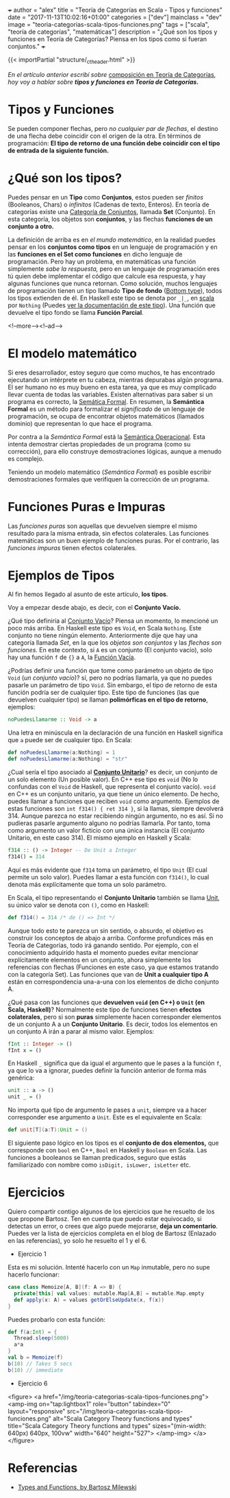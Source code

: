 +++
author = "alex"
title = "Teoría de Categorías en Scala - Tipos y funciones"
date = "2017-11-13T10:02:16+01:00"
categories = ["dev"]
mainclass = "dev"
image = "teoria-categorias-scala-tipos-funciones.png"
tags = ["scala", "teoría de categorías", "matemáticas"]
description = "¿Qué son los tipos y funciones en Teoría de Categorías? Piensa en los tipos como si fueran conjuntos."
+++

{{< importPartial "structure/_ct_header.html" >}}

/En el artículo anterior escribí sobre/ [[https://elbauldelprogramador.com/teoria-categorias-scala-composicion/][composición en Teoría de Categorías]], /hoy voy a hablar sobre *tipos y funciones en Teoría de Categorías.*/

* Tipos y Funciones
Se pueden componer flechas, pero /no cualquier par de flechas/, el destino de una flecha debe coincidir con el origen de la otra. En términos de programación: *El tipo de retorno de una función debe coincidir con el tipo de entrada de la siguiente función.*


* ¿Qué son los tipos?
Puedes pensar en un *Tipo* como *Conjuntos*, estos pueden ser /finitos/ (Booleanos, Chars) o /infinitos/ (Cadenas de texto, Enteros). En teoría de categorías existe una [[https://es.wikipedia.org/wiki/Categor%C3%ADa_de_conjuntos][Categoría de Conjuntos]], llamada *Set* (Conjunto). En esta categoría, los objetos son *conjuntos*, y las flechas *funciones de un conjunto a otro.*

La definición de arriba es en /el mundo matemático/, en la realidad puedes pensar en los *conjuntos como tipos* en un lenguaje de programación y en las *funciones en el Set como funciones* en dicho lenguaje de programación. Pero hay un problema, en matemáticas una función simplemente /sabe la respuesta,/ pero en un lenguaje de programación eres tú quien debe implementar el código que calcule esa respuesta, y hay algunas funciones que nunca retornan. Como solución, muchos lenguajes de programación tienen un tipo llamado *Tipo de fondo* ([[https://en.wikipedia.org/wiki/Bottom_type][Bottom type]]), todos los tipos extienden de él. En Haskell este tipo se denota por =_|_=, en [[https://elbauldelprogramador.com/tags/scala/][scala]] por =Nothing= (Puedes [[http://www.scala-lang.org/api/current/scala/Nothing.html][ver la documentación de este tipo]]). Una función que devuelve el tipo fondo se llama *Función Parcial*.

<!--more--><!--ad-->

* El modelo matemático
Si eres desarrollador, estoy seguro que como muchos, te has encontrado ejecutando un intérprete en tu cabeza, mientras depurabas algún programa. El ser humano no es muy bueno en esta tarea, ya que es muy complicado llevar cuenta de todas las variables. Existen alternativas para saber si un programa es correcto, la [[https://es.wikipedia.org/wiki/Sem%C3%A1ntica_formal][Semática Formal]]. En resumen, la *Semántica Formal* es un método para formalizar el /significado/ de un lenguaje de programación, se ocupa de encontrar objetos matemáticos (llamados dominio) que representan lo que hace el programa.

Por contra a la /Semántica Formal/ está la [[https://es.wikipedia.org/wiki/Sem%C3%A1ntica_operacional][Semántica Operacional]]. Esta intenta demostrar ciertas propiedades de un programa (como su corrección), para ello construye demostraciones lógicas, aunque a menudo es complejo.

Teniendo un modelo matemático (/Semántica Formal/) es posible escribir demostraciones formales que verifiquen la corrección de un programa.

* Funciones Puras e Impuras
Las /funciones puras/ son aquellas que devuelven siempre el mismo resultado para la misma entrada, sin efectos colaterales. Las funciones matemáticas son un buen ejemplo de funciones puras. Por el contrario, las /funciones impuras/ tienen efectos colaterales.

* Ejemplos de Tipos
Al fin hemos llegado al asunto de este artículo, *los tipos*.

Voy a empezar desde abajo, es decir, con el *Conjunto Vacío.*

¿Qué tipo definiría al [[https://es.wikipedia.org/wiki/Conjunto_vac%C3%ADo][Conjunto Vacío]]? Piensa un momento, lo mencioné un poco más arriba. En Haskell este tipo es =Void=, en Scala =Nothing=. Este conjunto no tiene ningún elemento. Anteriormente dije que hay una categoría llamada /Set/, en la que los /objetos son conjuntos/ y las /flechas son funciones./ En este contexto, si =A= es un conjunto (El conjunto vacío), solo hay una función =f= de ={}= a =A=, la [[https://en.wikipedia.org/wiki/Function_(mathematics)#Empty_function][Función Vacía]].

¿Podrías definir una función que tome como parámetro un objeto de tipo =Void= (/un conjunto vacío/)? sí, pero no podrías llamarla, ya que no puedes pasarle un parámetro de tipo =Void=. Sin embargo, el tipo de retorno de esta función podría ser de cualquier tipo. Este tipo de funciones (las que devuelven cualquier tipo) se llaman *polimórficas en el tipo de retorno*, ejemplos:

#+BEGIN_SRC haskell
noPuedesLlamarme :: Void -> a
#+END_SRC

Una letra en minúscula en la declaración de una función en Haskell significa que =a= puede ser de cualquier tipo. En Scala:

#+BEGIN_SRC scala
def noPuedesLlamarme(a:Nothing) = 1
def noPuedesLlamarme(a:Nothing) = "str"
#+END_SRC

¿Cual sería el tipo asociado al *[[https://es.wikipedia.org/wiki/Conjunto_unitario][Conjunto Unitario]]*? es decir, un conjunto de un solo elemento (Un posible valor). En C++ ese tipo es =void= (No lo confundas con el =Void= de Haskell, que representa el conjunto vacío). =void= en C++ es un conjunto unitario, ya que tiene un único elemento. De hecho, puedes llamar a funciones que reciben =void= como argumento. Ejemplos de estas funciones son =int f314() { ret 314 }=, si la llamas, siempre devolverá 314. Aunque parezca no estar recibiendo ningún argumento, no es así. Si no pudieras pasarle argumento alguno no podrías llamarla. Por tanto, toma como argumento un valor ficticio con una única instancia (El conjunto Unitario, en este caso 314). El mismo ejemplo en Haskell y Scala:

#+BEGIN_SRC haskell
f314 :: () -> Integer -- De Unit a Integer
f314() = 314
#+END_SRC

Aquí es más evidente que =f314= toma un parámetro, el tipo =Unit= (El cual permite un solo valor). Puedes llamar a esta función con =f314()=, lo cual denota más explícitamente que toma un solo parámetro.

En Scala, el tipo representando el *Conjunto Unitario* también se llama [[http://www.scala-lang.org/api/current/scala/Unit.html][Unit]], su único valor se denota con =()=, como en Haskell:

#+BEGIN_SRC scala
def f314() = 314 /* de () => Int */
#+END_SRC

Aunque todo esto te parezca un sin sentido, o absurdo, el objetivo es construir los conceptos de abajo a arriba. Conforme profundices más en Teoría de Categorías, todo irá ganando sentido. Por ejemplo, con el conocimiento adquirido hasta el momento puedes evitar mencionar explícitamente elementos en un conjunto, ahora simplemente los referencias con flechas (Funciones en este caso, ya que estamos tratando con la categoría Set). Las funciones que van de *Unit a cualquier tipo A* están en correspondencia una-a-una con los elementos de dicho conjunto A.

¿Qué pasa con las funciones que *devuelven =void= (en C++) o =Unit= (en Scala, Haskell)*? Normalmente este tipo de funciones tienen *efectos colaterales*, pero si son *puras* simplemente hacen corresponder elementos de un conjunto A a un *Conjunto Unitario*. Es decir, todos los elementos en un conjunto A irán a parar al mismo valor. Ejemplos:

#+BEGIN_SRC haskell
fInt :: Integer -> ()
fInt x = ()
#+END_SRC

En Haskell =_= significa que da igual el argumento que le pases a la función =f=, ya que lo va a ignorar, puedes definir la función anterior de forma más genérica:

#+BEGIN_SRC haskell
unit :: a -> ()
unit _ = ()
#+END_SRC

No importa qué tipo de argumento le pases a =unit=, siempre va a hacer corresponder ese argumento a =Unit=. Este es el equivalente en Scala:

#+BEGIN_SRC scala
def unit[T](a:T):Unit = ()
#+END_SRC

El siguiente paso lógico en los tipos es el *conjunto de dos elementos,* que corresponde con =bool= en C++, =Bool= en Haskell y =Boolean= en Scala. Las funciones a booleanos se llaman predicados, seguro que estás familiarizado con nombre como =isDigit, isLower, isLetter= etc.

* Ejercicios
Quiero compartir contigo algunos de los ejercicios que he resuelto de los que propone Bartosz. Ten en cuenta que puedo estar equivocado, si detectas un error, o crees que algo puede mejorarse, *deja un comentario*.
Puedes ver la lista de ejercicios completa en el blog de Bartosz (Enlazado en las referencias), yo solo he resuelto el 1 y el 6.

- Ejercicio 1
Esta es mi solución. Intenté hacerlo con un =Map= inmutable, pero no supe hacerlo funcionar:

#+BEGIN_SRC scala
case class Memoize[A, B](f: A => B) {
  private[this] val values: mutable.Map[A,B] = mutable.Map.empty
  def apply(x: A) = values getOrElseUpdate(x, f(x))
}
#+END_SRC
Puedes probarlo con esta función:
#+BEGIN_SRC scala
def f(a:Int) = {
  Thread.sleep(5000)
  a*a
}
val b = Memoize(f)
b(10) // Takes 5 secs
b(10) // immediate
#+END_SRC

- Ejercicio 6

<figure>
        <a href="/img/teoria-categorias-scala-tipos-funciones.png">
          <amp-img
            on="tap:lightbox1"
            role="button"
            tabindex="0"
            layout="responsive"
            src="/img/teoria-categorias-scala-tipos-funciones.png"
            alt="Scala Category Theory functions and types"
            title="Scala Category Theory functions and types"
            sizes="(min-width: 640px) 640px, 100vw"
            width="640"
            height="527">
          </amp-img>
        </a>
</figure>

* Referencias
- [[https://bartoszmilewski.com/2014/11/24/types-and-functions/trackback/][Types and Functions, by Bartosz Milewski]]
